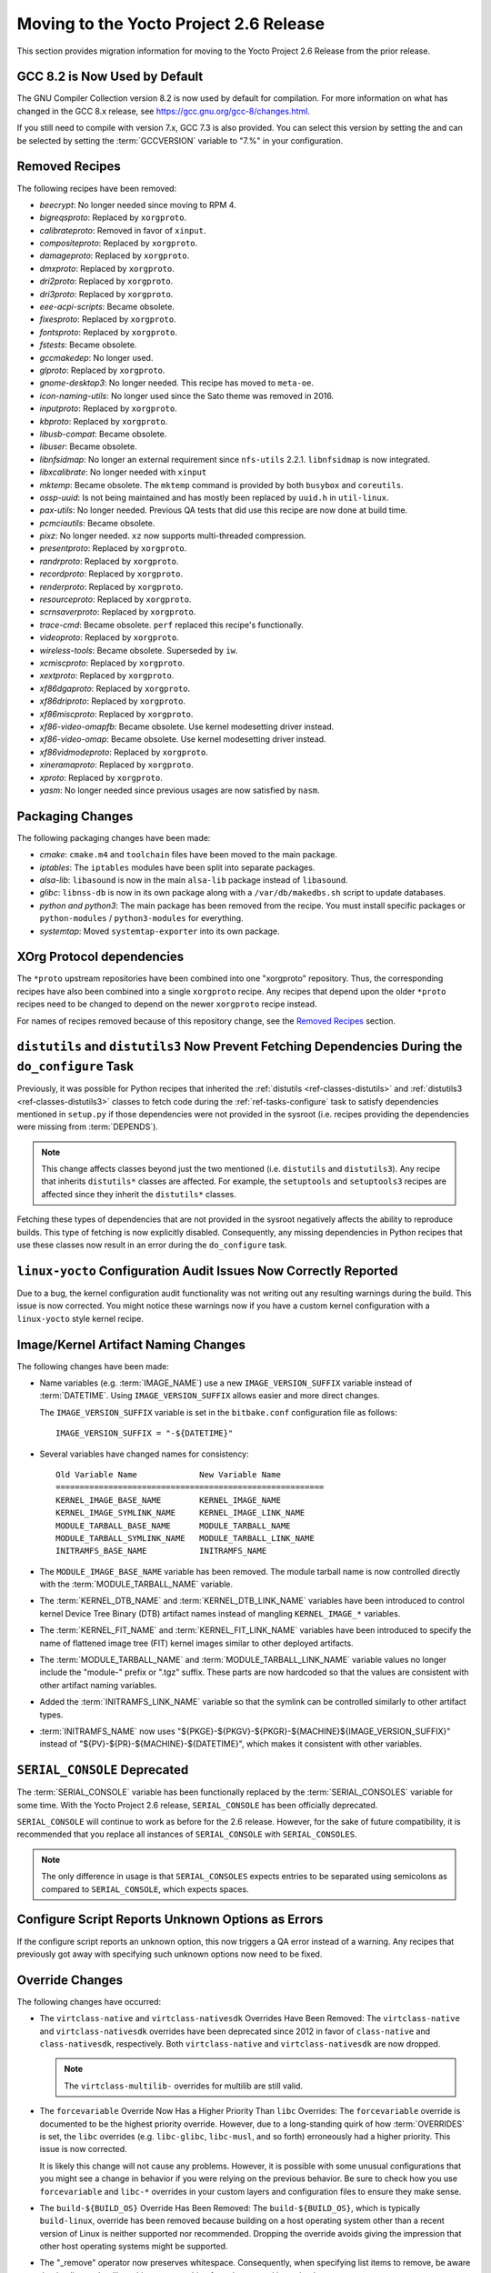 Moving to the Yocto Project 2.6 Release
=======================================

This section provides migration information for moving to the Yocto
Project 2.6 Release from the prior release.

.. _migration-2.6-gcc-changes:

GCC 8.2 is Now Used by Default
------------------------------

The GNU Compiler Collection version 8.2 is now used by default for
compilation. For more information on what has changed in the GCC 8.x
release, see https://gcc.gnu.org/gcc-8/changes.html.

If you still need to compile with version 7.x, GCC 7.3 is also provided.
You can select this version by setting the and can be selected by
setting the :term:`GCCVERSION` variable to "7.%" in
your configuration.

.. _migration-2.6-removed-recipes:

Removed Recipes
---------------

The following recipes have been removed:

- *beecrypt*: No longer needed since moving to RPM 4.
- *bigreqsproto*: Replaced by ``xorgproto``.
- *calibrateproto*: Removed in favor of ``xinput``.
- *compositeproto*: Replaced by ``xorgproto``.
- *damageproto*: Replaced by ``xorgproto``.
- *dmxproto*: Replaced by ``xorgproto``.
- *dri2proto*: Replaced by ``xorgproto``.
- *dri3proto*: Replaced by ``xorgproto``.
- *eee-acpi-scripts*: Became obsolete.
- *fixesproto*: Replaced by ``xorgproto``.
- *fontsproto*: Replaced by ``xorgproto``.
- *fstests*: Became obsolete.
- *gccmakedep*: No longer used.
- *glproto*: Replaced by ``xorgproto``.
- *gnome-desktop3*: No longer needed. This recipe has moved to ``meta-oe``.
- *icon-naming-utils*: No longer used since the Sato theme was removed in 2016.
- *inputproto*: Replaced by ``xorgproto``.
- *kbproto*: Replaced by ``xorgproto``.
- *libusb-compat*: Became obsolete.
- *libuser*: Became obsolete.
- *libnfsidmap*: No longer an external requirement since ``nfs-utils`` 2.2.1. ``libnfsidmap`` is now integrated.
- *libxcalibrate*: No longer needed with ``xinput``
- *mktemp*: Became obsolete. The ``mktemp`` command is provided by both ``busybox`` and ``coreutils``.
- *ossp-uuid*: Is not being maintained and has mostly been replaced by ``uuid.h`` in ``util-linux``.
- *pax-utils*: No longer needed. Previous QA tests that did use this recipe are now done at build time.
- *pcmciautils*: Became obsolete.
- *pixz*: No longer needed. ``xz`` now supports multi-threaded compression.
- *presentproto*: Replaced by ``xorgproto``.
- *randrproto*: Replaced by ``xorgproto``.
- *recordproto*: Replaced by ``xorgproto``.
- *renderproto*: Replaced by ``xorgproto``.
- *resourceproto*: Replaced by ``xorgproto``.
- *scrnsaverproto*: Replaced by ``xorgproto``.
- *trace-cmd*: Became obsolete. ``perf`` replaced this recipe's functionally.
- *videoproto*: Replaced by ``xorgproto``.
- *wireless-tools*: Became obsolete. Superseded by ``iw``.
- *xcmiscproto*: Replaced by ``xorgproto``.
- *xextproto*: Replaced by ``xorgproto``.
- *xf86dgaproto*: Replaced by ``xorgproto``.
- *xf86driproto*: Replaced by ``xorgproto``.
- *xf86miscproto*: Replaced by ``xorgproto``.
- *xf86-video-omapfb*: Became obsolete. Use kernel modesetting driver instead.
- *xf86-video-omap*: Became obsolete. Use kernel modesetting driver instead.
- *xf86vidmodeproto*: Replaced by ``xorgproto``.
- *xineramaproto*: Replaced by ``xorgproto``.
- *xproto*: Replaced by ``xorgproto``.
- *yasm*: No longer needed since previous usages are now satisfied by ``nasm``.

.. _migration-2.6-packaging-changes:

Packaging Changes
-----------------

The following packaging changes have been made:

-  *cmake*: ``cmake.m4`` and ``toolchain`` files have been moved to
   the main package.

-  *iptables*: The ``iptables`` modules have been split into
   separate packages.

-  *alsa-lib*: ``libasound`` is now in the main ``alsa-lib`` package
   instead of ``libasound``.

-  *glibc*: ``libnss-db`` is now in its own package along with a
   ``/var/db/makedbs.sh`` script to update databases.

-  *python and python3*: The main package has been removed from
   the recipe. You must install specific packages or ``python-modules``
   / ``python3-modules`` for everything.

-  *systemtap*: Moved ``systemtap-exporter`` into its own package.

.. _migration-2.6-xorg-protocol-dependencies:

XOrg Protocol dependencies
--------------------------

The ``*proto`` upstream repositories have been combined into one
"xorgproto" repository. Thus, the corresponding recipes have also been
combined into a single ``xorgproto`` recipe. Any recipes that depend
upon the older ``*proto`` recipes need to be changed to depend on the
newer ``xorgproto`` recipe instead.

For names of recipes removed because of this repository change, see the
`Removed Recipes <#removed-recipes>`__ section.

.. _migration-2.6-distutils-distutils3-fetching-dependencies:

``distutils`` and ``distutils3`` Now Prevent Fetching Dependencies During the ``do_configure`` Task
---------------------------------------------------------------------------------------------------

Previously, it was possible for Python recipes that inherited the
:ref:`distutils <ref-classes-distutils>` and
:ref:`distutils3 <ref-classes-distutils3>` classes to fetch code
during the :ref:`ref-tasks-configure` task to satisfy
dependencies mentioned in ``setup.py`` if those dependencies were not
provided in the sysroot (i.e. recipes providing the dependencies were
missing from :term:`DEPENDS`).

.. note::

   This change affects classes beyond just the two mentioned (i.e.
   ``distutils`` and ``distutils3``). Any recipe that inherits ``distutils*``
   classes are affected. For example, the ``setuptools`` and ``setuptools3``
   recipes are affected since they inherit the ``distutils*`` classes.

Fetching these types of dependencies that are not provided in the
sysroot negatively affects the ability to reproduce builds. This type of
fetching is now explicitly disabled. Consequently, any missing
dependencies in Python recipes that use these classes now result in an
error during the ``do_configure`` task.

.. _migration-2.6-linux-yocto-configuration-audit-issues-now-correctly-reported:

``linux-yocto`` Configuration Audit Issues Now Correctly Reported
-----------------------------------------------------------------

Due to a bug, the kernel configuration audit functionality was not
writing out any resulting warnings during the build. This issue is now
corrected. You might notice these warnings now if you have a custom
kernel configuration with a ``linux-yocto`` style kernel recipe.

.. _migration-2.6-image-kernel-artifact-naming-changes:

Image/Kernel Artifact Naming Changes
------------------------------------

The following changes have been made:

-  Name variables (e.g. :term:`IMAGE_NAME`) use a new
   ``IMAGE_VERSION_SUFFIX`` variable instead of
   :term:`DATETIME`. Using ``IMAGE_VERSION_SUFFIX``
   allows easier and more direct changes.

   The ``IMAGE_VERSION_SUFFIX`` variable is set in the ``bitbake.conf``
   configuration file as follows:
   ::

      IMAGE_VERSION_SUFFIX = "-${DATETIME}"

-  Several variables have changed names for consistency:
   ::

      Old Variable Name             New Variable Name
      ========================================================
      KERNEL_IMAGE_BASE_NAME        KERNEL_IMAGE_NAME
      KERNEL_IMAGE_SYMLINK_NAME     KERNEL_IMAGE_LINK_NAME
      MODULE_TARBALL_BASE_NAME      MODULE_TARBALL_NAME
      MODULE_TARBALL_SYMLINK_NAME   MODULE_TARBALL_LINK_NAME
      INITRAMFS_BASE_NAME           INITRAMFS_NAME

-  The ``MODULE_IMAGE_BASE_NAME`` variable has been removed. The module
   tarball name is now controlled directly with the
   :term:`MODULE_TARBALL_NAME` variable.

-  The :term:`KERNEL_DTB_NAME` and
   :term:`KERNEL_DTB_LINK_NAME` variables
   have been introduced to control kernel Device Tree Binary (DTB)
   artifact names instead of mangling ``KERNEL_IMAGE_*`` variables.

-  The :term:`KERNEL_FIT_NAME` and
   :term:`KERNEL_FIT_LINK_NAME` variables
   have been introduced to specify the name of flattened image tree
   (FIT) kernel images similar to other deployed artifacts.

-  The :term:`MODULE_TARBALL_NAME` and
   :term:`MODULE_TARBALL_LINK_NAME`
   variable values no longer include the "module-" prefix or ".tgz"
   suffix. These parts are now hardcoded so that the values are
   consistent with other artifact naming variables.

-  Added the :term:`INITRAMFS_LINK_NAME`
   variable so that the symlink can be controlled similarly to other
   artifact types.

-  :term:`INITRAMFS_NAME` now uses
   "${PKGE}-${PKGV}-${PKGR}-${MACHINE}${IMAGE_VERSION_SUFFIX}" instead
   of "${PV}-${PR}-${MACHINE}-${DATETIME}", which makes it consistent
   with other variables.

.. _migration-2.6-serial-console-deprecated:

``SERIAL_CONSOLE`` Deprecated
-----------------------------

The :term:`SERIAL_CONSOLE` variable has been
functionally replaced by the
:term:`SERIAL_CONSOLES` variable for some time.
With the Yocto Project 2.6 release, ``SERIAL_CONSOLE`` has been
officially deprecated.

``SERIAL_CONSOLE`` will continue to work as before for the 2.6 release.
However, for the sake of future compatibility, it is recommended that
you replace all instances of ``SERIAL_CONSOLE`` with
``SERIAL_CONSOLES``.

.. note::

   The only difference in usage is that ``SERIAL_CONSOLES``
   expects entries to be separated using semicolons as compared to
   ``SERIAL_CONSOLE``, which expects spaces.

.. _migration-2.6-poky-sets-unknown-configure-option-to-qa-error:

Configure Script Reports Unknown Options as Errors
--------------------------------------------------

If the configure script reports an unknown option, this now triggers a
QA error instead of a warning. Any recipes that previously got away with
specifying such unknown options now need to be fixed.

.. _migration-2.6-override-changes:

Override Changes
----------------

The following changes have occurred:

-  The ``virtclass-native`` and ``virtclass-nativesdk`` Overrides Have
   Been Removed: The ``virtclass-native`` and ``virtclass-nativesdk``
   overrides have been deprecated since 2012 in favor of
   ``class-native`` and ``class-nativesdk``, respectively. Both
   ``virtclass-native`` and ``virtclass-nativesdk`` are now dropped.

   .. note::

      The ``virtclass-multilib-`` overrides for multilib are still valid.

-  The ``forcevariable`` Override Now Has a Higher Priority Than
   ``libc`` Overrides: The ``forcevariable`` override is documented to
   be the highest priority override. However, due to a long-standing
   quirk of how :term:`OVERRIDES` is set, the ``libc``
   overrides (e.g. ``libc-glibc``, ``libc-musl``, and so forth)
   erroneously had a higher priority. This issue is now corrected.

   It is likely this change will not cause any problems. However, it is
   possible with some unusual configurations that you might see a change
   in behavior if you were relying on the previous behavior. Be sure to
   check how you use ``forcevariable`` and ``libc-*`` overrides in your
   custom layers and configuration files to ensure they make sense.

-  The ``build-${BUILD_OS}`` Override Has Been Removed: The
   ``build-${BUILD_OS}``, which is typically ``build-linux``, override
   has been removed because building on a host operating system other
   than a recent version of Linux is neither supported nor recommended.
   Dropping the override avoids giving the impression that other host
   operating systems might be supported.

-  The "_remove" operator now preserves whitespace. Consequently, when
   specifying list items to remove, be aware that leading and trailing
   whitespace resulting from the removal is retained.

   See the ":ref:`bitbake:removing-override-style-syntax`"
   section in the BitBake User Manual for a detailed example.

.. _migration-2.6-systemd-configuration-now-split-out-to-system-conf:

``systemd`` Configuration is Now Split Into ``systemd-conf``
------------------------------------------------------------

The configuration for the ``systemd`` recipe has been moved into a
``system-conf`` recipe. Moving this configuration to a separate recipe
avoids the ``systemd`` recipe from becoming machine-specific for cases
where machine-specific configurations need to be applied (e.g. for
``qemu*`` machines).

Currently, the new recipe packages the following files:
::

   ${sysconfdir}/machine-id
   ${sysconfdir}/systemd/coredump.conf
   ${sysconfdir}/systemd/journald.conf
   ${sysconfdir}/systemd/logind.conf
   ${sysconfdir}/systemd/system.conf
   ${sysconfdir}/systemd/user.conf

If you previously used bbappend files to append the ``systemd`` recipe to
change any of the listed files, you must do so for the ``systemd-conf``
recipe instead.

.. _migration-2.6-automatic-testing-changes:

Automatic Testing Changes
-------------------------

This section provides information about automatic testing changes:

-  ``TEST_IMAGE`` Variable Removed: Prior to this release, you set the
   ``TEST_IMAGE`` variable to "1" to enable automatic testing for
   successfully built images. The ``TEST_IMAGE`` variable no longer
   exists and has been replaced by the
   :term:`TESTIMAGE_AUTO` variable.

-  Inheriting the ``testimage`` and ``testsdk`` Classes: Best
   practices now dictate that you use the
   :term:`IMAGE_CLASSES` variable rather than the
   :term:`INHERIT` variable when you inherit the
   :ref:`testimage <ref-classes-testimage*>` and
   :ref:`testsdk <ref-classes-testsdk>` classes used for automatic
   testing.

.. _migration-2.6-openssl-changes:

OpenSSL Changes
---------------

`OpenSSL <https://www.openssl.org/>`__ has been upgraded from 1.0 to
1.1. By default, this upgrade could cause problems for recipes that have
both versions in their dependency chains. The problem is that both
versions cannot be installed together at build time.

.. note::

   It is possible to have both versions of the library at runtime.

.. _migration-2.6-bitbake-changes:

BitBake Changes
---------------

The server logfile ``bitbake-cookerdaemon.log`` is now always placed in
the :term:`Build Directory` instead of the current
directory.

.. _migration-2.6-security-changes:

Security Changes
----------------

The Poky distribution now uses security compiler flags by default.
Inclusion of these flags could cause new failures due to stricter
checking for various potential security issues in code.

.. _migration-2.6-post-installation-changes:

Post Installation Changes
-------------------------

You must explicitly mark post installs to defer to the target. If you
want to explicitly defer a postinstall to first boot on the target
rather than at rootfs creation time, use ``pkg_postinst_ontarget()`` or
call ``postinst_intercept delay_to_first_boot`` from ``pkg_postinst()``.
Any failure of a ``pkg_postinst()`` script (including exit 1) triggers
an error during the :ref:`ref-tasks-rootfs` task.

For more information on post-installation behavior, see the
":ref:`dev-manual/dev-manual-common-tasks:post-installation scripts`"
section in the Yocto Project Development Tasks Manual.

.. _migration-2.6-python-3-profile-guided-optimizations:

Python 3 Profile-Guided Optimization
------------------------------------

The ``python3`` recipe now enables profile-guided optimization. Using
this optimization requires a little extra build time in exchange for
improved performance on the target at runtime. Additionally, the
optimization is only enabled if the current
:term:`MACHINE` has support for user-mode emulation in
QEMU (i.e. "qemu-usermode" is in
:term:`MACHINE_FEATURES`, which it is by
default).

If you wish to disable Python profile-guided optimization regardless of
the value of ``MACHINE_FEATURES``, then ensure that
:term:`PACKAGECONFIG` for the ``python3`` recipe
does not contain "pgo". You could accomplish the latter using the
following at the configuration level:
::

   PACKAGECONFIG_remove_pn-python3 = "pgo"

Alternatively, you can set ``PACKAGECONFIG`` using an append file
for the ``python3`` recipe.

.. _migration-2.6-miscellaneous-changes:

Miscellaneous Changes
---------------------

The following miscellaneous changes occurred:

-  Default to using the Thumb-2 instruction set for armv7a and above. If
   you have any custom recipes that build software that needs to be
   built with the ARM instruction set, change the recipe to set the
   instruction set as follows:
   ::

      ARM_INSTRUCTION_SET = "arm"

-  ``run-postinsts`` no longer uses ``/etc/*-postinsts`` for
   ``dpkg/opkg`` in favor of built-in postinst support. RPM behavior
   remains unchanged.

-  The ``NOISO`` and ``NOHDD`` variables are no longer used. You now
   control building ``*.iso`` and ``*.hddimg`` image types directly by
   using the :term:`IMAGE_FSTYPES` variable.

-  The ``scripts/contrib/mkefidisk.sh`` has been removed in favor of
   Wic.

-  ``kernel-modules`` has been removed from
   :term:`RRECOMMENDS` for ``qemumips`` and
   ``qemumips64`` machines. Removal also impacts the ``x86-base.inc``
   file.

   .. note::

      ``genericx86`` and ``genericx86-64`` retain ``kernel-modules`` as part of
      the ``RRECOMMENDS`` variable setting.

-  The ``LGPLv2_WHITELIST_GPL-3.0`` variable has been removed. If you
   are setting this variable in your configuration, set or append it to
   the ``WHITELIST_GPL-3.0`` variable instead.

-  ``${ASNEEDED}`` is now included in the
   :term:`TARGET_LDFLAGS` variable directly. The
   remaining definitions from ``meta/conf/distro/include/as-needed.inc``
   have been moved to corresponding recipes.

-  Support for DSA host keys has been dropped from the OpenSSH recipes.
   If you are still using DSA keys, you must switch over to a more
   secure algorithm as recommended by OpenSSH upstream.

-  The ``dhcp`` recipe now uses the ``dhcpd6.conf`` configuration file
   in ``dhcpd6.service`` for IPv6 DHCP rather than re-using
   ``dhcpd.conf``, which is now reserved for IPv4.


